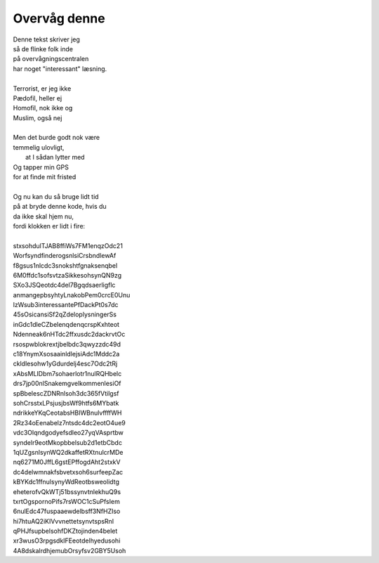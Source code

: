Overvåg denne
-------------
.. line-block::
   Denne tekst skriver jeg
   så de flinke folk inde
   på overvågningscentralen
   har noget "interessant" læsning.

   Terrorist, er jeg ikke
   Pædofil, heller ej
   Homofil, nok ikke og
   Muslim, også nej

   Men det burde godt nok være
   temmelig ulovligt,
         at I sådan lytter med
   Og tapper min GPS
   for at finde mit fristed

   Og nu kan du så bruge lidt tid
   på at bryde denne kode, hvis du
   da ikke skal hjem nu,
   fordi klokken er lidt i fire:

   stxsohdulTJAB8ffiWs7FM1enqzOdc21
   WorfsyndfinderogsnlsiCrsbndlewAf
   f8gsus1nlcdc3snokshtfgnaksenqbel
   6M0ffdc1sofsvtzaSikkesohsynQN9zg
   SXo3JSQeotdc4del7Bgqdsaerligflc
   anmangepbsyhtyLnakobPem0crcE0Unu
   lzWsub3interessantePfDackPt0s7dc
   45sOsicansiSf2qZdeloplysningerSs
   inGdc1dleCZbelenqdenqcrspKxhteot
   Ndenneak6nHTdc2ffxusdc2dackrvtOc
   rsospwblokrextjbelbdc3qwyzzdc49d
   c18YnymXsosaainldlejsiAdc1Mddc2a
   ckldlesohw1yGdurdelj4esc7Odc2tRj
   xAbsMLIDbm7sohaerlotr1nulRQHbelc
   drs7jp00nlSnakemgvelkommenlesiOf
   spBbelescZDNRnlsoh3dc365fVtilgsf
   sohCrsstxLPsjusjbsWf9htfs6MYbatk
   ndrikkeYKqCeotabsHBIWBnulvffffWH
   2Rz34oEenabelz7ntsdc4dc2eotO4ue9
   vdc3Olqndgodyefsdleo27yqVAsprtbw
   syndelr9eotMkopbbelsub2d1etbCbdc
   1qUZgsnlsynWQ2dkaffetRXtnulcrMDe
   nq6271M0JffL6gstEPffogdAht2stxkV
   dc4delwmnakfsbvetxsoh6surfeepZac
   kBYKdc1ffnulsynyWdReotbsweolidtg
   eheterofvQkWTj51bssynvtnlekhuQ9s
   txrtOgspornoPifs7rsWOC1cSuPfsIem
   6nulEdc47fuspaaewdelbsff3NfHZIso
   hi7htuAQ2iKIVvvnettetsynvtspsRnl
   qPHJfsupbelsohfDKZtojinden4belet
   xr3wusO3rpgsdkIFEeotdelhyedusohi
   4A8dskalrdhjemubOrsyfsv2GBY5Usoh
